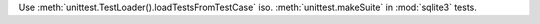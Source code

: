 Use :meth:`unittest.TestLoader().loadTestsFromTestCase` iso.
:meth:`unittest.makeSuite` in :mod:`sqlite3` tests.
